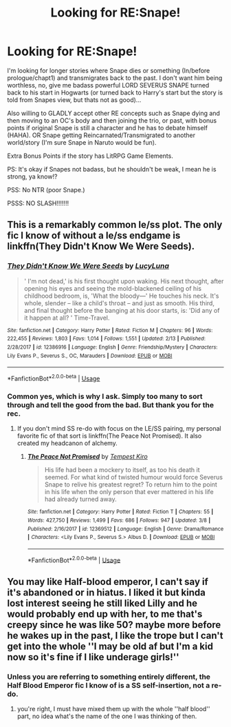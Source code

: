 #+TITLE: Looking for RE:Snape!

* Looking for RE:Snape!
:PROPERTIES:
:Author: BorneByTheBlood
:Score: 6
:DateUnix: 1553391151.0
:DateShort: 2019-Mar-24
:FlairText: :hogwarts::sortinghat:Request:slytherin::slytherin2:
:END:
I'm looking for longer stories where Snape dies or something (In/before prologue/chapt1) and transmigrates back to the past. I don't want him being worthless, no, give me badass powerful LORD SEVERUS SNAPE turned back to his start in Hogwarts (or turned back to Harry's start but the story is told from Snapes view, but thats not as good)...

Also willing to GLADLY accept other RE concepts such as Snape dying and then moving to an OC's body and then joining the trio, or past, with bonus points if original Snape is still a character and he has to debate himself (HAHA). OR Snape getting Reincarnated/Transmigrated to another world/story (I'm sure Snape in Naruto would be fun).

Extra Bonus Points if the story has LitRPG Game Elements.

PS: It's okay if Snapes not badass, but he shouldn't be weak, I mean he is strong, ya know!?

PSS: No NTR (poor Snape.)

PSSS: NO SLASH!!!!!!!


** This is a remarkably common le/ss plot. The only fic I know of without a le/ss endgame is linkffn(They Didn't Know We Were Seeds).
:PROPERTIES:
:Author: Fredrik1994
:Score: 3
:DateUnix: 1553431069.0
:DateShort: 2019-Mar-24
:END:

*** [[https://www.fanfiction.net/s/12386916/1/][*/They Didn't Know We Were Seeds/*]] by [[https://www.fanfiction.net/u/5563156/LucyLuna][/LucyLuna/]]

#+begin_quote
  ' I'm not dead,' is his first thought upon waking. His next thought, after opening his eyes and seeing the mold-blackened ceiling of his childhood bedroom, is, 'What the bloody---' He touches his neck. It's whole, slender -- like a child's throat -- and just as smooth. His third, and final thought before the banging at his door starts, is: 'Did any of it happen at all? ' Time-Travel.
#+end_quote

^{/Site/:} ^{fanfiction.net} ^{*|*} ^{/Category/:} ^{Harry} ^{Potter} ^{*|*} ^{/Rated/:} ^{Fiction} ^{M} ^{*|*} ^{/Chapters/:} ^{96} ^{*|*} ^{/Words/:} ^{222,455} ^{*|*} ^{/Reviews/:} ^{1,803} ^{*|*} ^{/Favs/:} ^{1,014} ^{*|*} ^{/Follows/:} ^{1,551} ^{*|*} ^{/Updated/:} ^{2/13} ^{*|*} ^{/Published/:} ^{2/28/2017} ^{*|*} ^{/id/:} ^{12386916} ^{*|*} ^{/Language/:} ^{English} ^{*|*} ^{/Genre/:} ^{Friendship/Mystery} ^{*|*} ^{/Characters/:} ^{Lily} ^{Evans} ^{P.,} ^{Severus} ^{S.,} ^{OC,} ^{Marauders} ^{*|*} ^{/Download/:} ^{[[http://www.ff2ebook.com/old/ffn-bot/index.php?id=12386916&source=ff&filetype=epub][EPUB]]} ^{or} ^{[[http://www.ff2ebook.com/old/ffn-bot/index.php?id=12386916&source=ff&filetype=mobi][MOBI]]}

--------------

*FanfictionBot*^{2.0.0-beta} | [[https://github.com/tusing/reddit-ffn-bot/wiki/Usage][Usage]]
:PROPERTIES:
:Author: FanfictionBot
:Score: 2
:DateUnix: 1553431094.0
:DateShort: 2019-Mar-24
:END:


*** Common yes, which is why I ask. Simply too many to sort through and tell the good from the bad. But thank you for the rec.
:PROPERTIES:
:Author: BorneByTheBlood
:Score: 2
:DateUnix: 1553431345.0
:DateShort: 2019-Mar-24
:END:

**** If you don't mind SS re-do with focus on the LE/SS pairing, my personal favorite fic of that sort is linkffn(The Peace Not Promised). It also created my headcanon of alchemy.
:PROPERTIES:
:Author: Fredrik1994
:Score: 1
:DateUnix: 1553431763.0
:DateShort: 2019-Mar-24
:END:

***** [[https://www.fanfiction.net/s/12369512/1/][*/The Peace Not Promised/*]] by [[https://www.fanfiction.net/u/812247/Tempest-Kiro][/Tempest Kiro/]]

#+begin_quote
  His life had been a mockery to itself, as too his death it seemed. For what kind of twisted humour would force Severus Snape to relive his greatest regret? To return him to the point in his life when the only person that ever mattered in his life had already turned away.
#+end_quote

^{/Site/:} ^{fanfiction.net} ^{*|*} ^{/Category/:} ^{Harry} ^{Potter} ^{*|*} ^{/Rated/:} ^{Fiction} ^{T} ^{*|*} ^{/Chapters/:} ^{55} ^{*|*} ^{/Words/:} ^{427,750} ^{*|*} ^{/Reviews/:} ^{1,499} ^{*|*} ^{/Favs/:} ^{686} ^{*|*} ^{/Follows/:} ^{947} ^{*|*} ^{/Updated/:} ^{3/8} ^{*|*} ^{/Published/:} ^{2/16/2017} ^{*|*} ^{/id/:} ^{12369512} ^{*|*} ^{/Language/:} ^{English} ^{*|*} ^{/Genre/:} ^{Drama/Romance} ^{*|*} ^{/Characters/:} ^{<Lily} ^{Evans} ^{P.,} ^{Severus} ^{S.>} ^{Albus} ^{D.} ^{*|*} ^{/Download/:} ^{[[http://www.ff2ebook.com/old/ffn-bot/index.php?id=12369512&source=ff&filetype=epub][EPUB]]} ^{or} ^{[[http://www.ff2ebook.com/old/ffn-bot/index.php?id=12369512&source=ff&filetype=mobi][MOBI]]}

--------------

*FanfictionBot*^{2.0.0-beta} | [[https://github.com/tusing/reddit-ffn-bot/wiki/Usage][Usage]]
:PROPERTIES:
:Author: FanfictionBot
:Score: 1
:DateUnix: 1553431820.0
:DateShort: 2019-Mar-24
:END:


** You may like Half-blood emperor, I can't say if it's abandoned or in hiatus. I liked it but kinda lost interest seeing he still liked Lilly and he would probably end up with her, to me that's creepy since he was like 50? maybe more before he wakes up in the past, I like the trope but I can't get into the whole ''I may be old af but I'm a kid now so it's fine if I like underage girls!''
:PROPERTIES:
:Author: DEFEATED_GUY
:Score: 0
:DateUnix: 1553419080.0
:DateShort: 2019-Mar-24
:END:

*** Unless you are referring to something entirely different, the Half Blood Emperor fic I know of is a SS self-insertion, not a re-do.
:PROPERTIES:
:Author: Fredrik1994
:Score: 1
:DateUnix: 1553552864.0
:DateShort: 2019-Mar-26
:END:

**** you're right, I must have mixed them up with the whole ''half blood'' part, no idea what's the name of the one I was thinking of then.
:PROPERTIES:
:Author: DEFEATED_GUY
:Score: 1
:DateUnix: 1553588792.0
:DateShort: 2019-Mar-26
:END:

